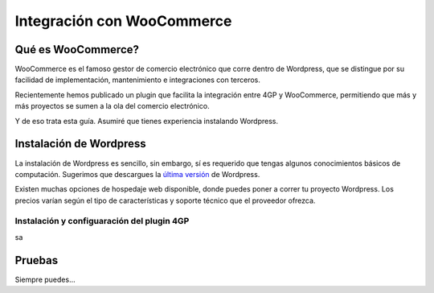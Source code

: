 ==============================
Integración con WooCommerce
==============================

Qué es WooCommerce?
===================

WooCommerce es el famoso gestor de comercio electrónico que corre dentro
de Wordpress, que se distingue por su facilidad de implementación, mantenimiento
e integraciones con terceros.

Recientemente hemos publicado un plugin que facilita la integración entre 4GP y
WooCommerce, permitiendo que más y más proyectos se sumen a la ola del comercio
electrónico.

Y de eso trata esta guía. Asumiré que tienes experiencia instalando Wordpress.

Instalación de Wordpress
=========================

La instalación de Wordpress es sencillo, sin embargo, sí es requerido que tengas
algunos conocimientos básicos de computación. Sugerimos que descargues
la `última versión <https://wordpress.org/latest.zip>`_ de Wordpress.

Existen muchas opciones de hospedaje web disponible, donde puedes poner a correr
tu proyecto Wordpress. Los precios varían según el tipo de características y soporte
técnico que el proveedor ofrezca.


Instalación y configuaración del plugin 4GP
-------------------------------------------

sa

Pruebas
=======

Siempre puedes...
